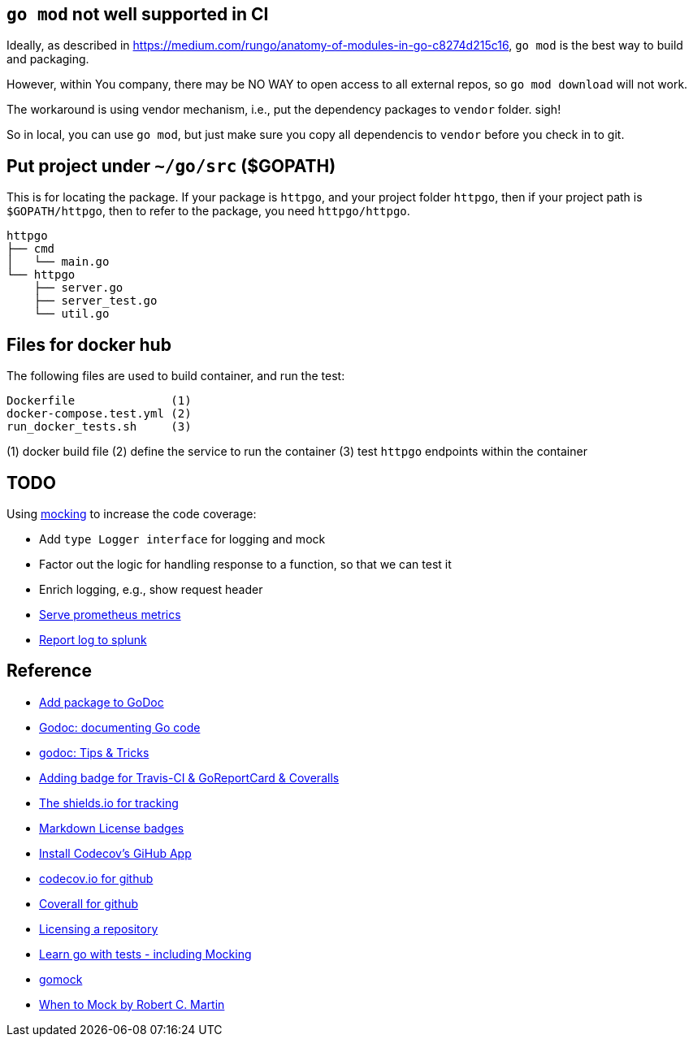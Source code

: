 == `go mod` not well supported in CI

Ideally, as described in https://medium.com/rungo/anatomy-of-modules-in-go-c8274d215c16[https://medium.com/rungo/anatomy-of-modules-in-go-c8274d215c16],
`go mod` is the best way to build and packaging.

However, within You company, there may be NO WAY to open access to all external repos, so `go mod download` will not work.

The workaround is using vendor mechanism, i.e., put the dependency packages to `vendor` folder. sigh!

So in local, you can use `go mod`, but just make sure you copy all dependencis to `vendor` before you check in to git.

== Put project under `~/go/src` ($GOPATH)

This is for locating the package. If your package is `httpgo`, and your project folder `httpgo`, then if your project
path is `$GOPATH/httpgo`, then to refer to the package, you need `httpgo/httpgo`.

----
httpgo
├── cmd
│   └── main.go
└── httpgo
    ├── server.go
    ├── server_test.go
    └── util.go
----

== Files for docker hub

The following files are used to build container, and run the test:

----
Dockerfile              (1)
docker-compose.test.yml (2)
run_docker_tests.sh     (3)
----

(1) docker build file
(2) define the service to run the container
(3) test `httpgo` endpoints within the container

== TODO

Using https://quii.gitbook.io/learn-go-with-tests/go-fundamentals/mocking[mocking] to increase the code coverage:

* Add `type Logger interface` for logging and mock
* Factor out the logic for handling response to a function, so that we can test it
* Enrich logging, e.g., show request header
* https://sysdig.com/blog/prometheus-metrics/[Serve prometheus metrics]
* https://github.com/ZachtimusPrime/Go-Splunk-HTTP[Report log to splunk]

== Reference

* https://godoc.org/-/about[Add package to GoDoc]
* https://blog.golang.org/godoc-documenting-go-code[Godoc: documenting Go code]
* https://medium.com/@elliotchance/godoc-tips-tricks-cda6571549b[godoc: Tips & Tricks]
* https://github.com/yangwenmai/how-to-add-badge-in-github-readme[Adding badge for Travis-CI & GoReportCard & Coveralls]
* https://shields.io/category/issue-tracking[The shields.io for tracking]
* https://gist.github.com/lukas-h/2a5d00690736b4c3a7ba[Markdown License badges]
* https://docs.codecov.io/docs/team-bot[Install Codecov's GiHub App]
* https://codecov.io/gh/p4ali/httpgo[codecov.io for github]
* https://coveralls.io/github/p4ali/httpgo?branch=master[Coverall for github]
* https://help.github.com/en/github/creating-cloning-and-archiving-repositories/licensing-a-repository[Licensing a repository]
* https://quii.gitbook.io/learn-go-with-tests/go-fundamentals/mocking[Learn go with tests - including Mocking]
* https://github.com/golang/mock[gomock]
* https://blog.cleancoder.com/uncle-bob/2014/05/10/WhenToMock.html[When to Mock by Robert C. Martin]
